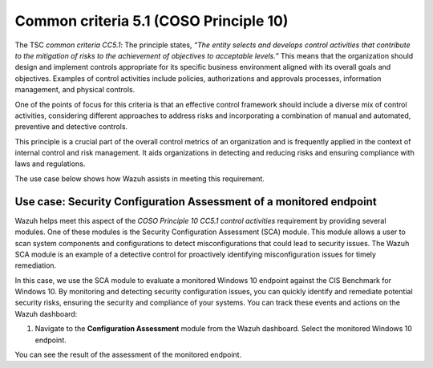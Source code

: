 .. Copyright (C) 2015, Wazuh, Inc.

.. meta::
   :description: Wazuh helps meet the Information processing aspect of the COSO Principle 10 CC5.1 control activities requirement by providing several modules.

Common criteria 5.1 (COSO Principle 10)
=======================================

The TSC *common criteria CC5.1*: The principle states, *“The entity selects and develops control activities that contribute to the mitigation of risks to the achievement of objectives to acceptable levels.”* This means that the organization should design and implement controls appropriate for its specific business environment aligned with its overall goals and objectives. Examples of control activities include policies, authorizations and approvals processes, information management, and physical controls.

One of the points of focus for this criteria is that an effective control framework should include a diverse mix of control activities, considering different approaches to address risks and incorporating a combination of manual and automated, preventive and detective controls.

This principle is a crucial part of the overall control metrics of an organization and is frequently applied in the context of internal control and risk management. It aids organizations in detecting and reducing risks and ensuring compliance with laws and regulations.

The use case below shows how Wazuh assists in meeting this requirement.

Use case: Security Configuration Assessment of a monitored endpoint
-------------------------------------------------------------------

Wazuh helps meet this aspect of the *COSO Principle 10 CC5.1 control activities* requirement by providing several modules. One of these modules is the Security Configuration Assessment (SCA) module. This module allows a user to scan system components and configurations to detect misconfigurations that could lead to security issues. The Wazuh SCA module is an example of a detective control for proactively identifying misconfiguration issues for timely remediation.

In this case, we use the SCA module to evaluate a monitored Windows 10 endpoint against the CIS Benchmark for Windows 10. By monitoring and detecting security configuration issues, you can quickly identify and remediate potential security risks, ensuring the security and compliance of your systems. You can track these events and actions on the Wazuh dashboard:

#. Navigate to the **Configuration Assessment** module from the Wazuh dashboard. Select the monitored Windows 10 endpoint.

You can see the result of the assessment of the monitored endpoint.

.. thumbnail:: /images/compliance/tsc/common-criteria/password-assurance-checks.png
   :title: Password assurance checks
   :alt: Password assurance checks
   :align: center
   :width: 80%
